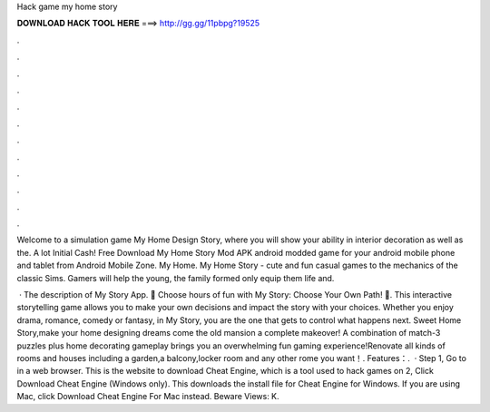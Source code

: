 Hack game my home story



𝐃𝐎𝐖𝐍𝐋𝐎𝐀𝐃 𝐇𝐀𝐂𝐊 𝐓𝐎𝐎𝐋 𝐇𝐄𝐑𝐄 ===> http://gg.gg/11pbpg?19525



.



.



.



.



.



.



.



.



.



.



.



.

Welcome to a simulation game My Home Design Story, where you will show your ability in interior decoration as well as the. A lot Initial Cash! Free Download My Home Story Mod APK android modded game for your android mobile phone and tablet from Android Mobile Zone. My Home. My Home Story - cute and fun casual games to the mechanics of the classic Sims. Gamers will help the young, the family formed only equip them life and.

 · The description of My Story App. 🎉 Choose hours of fun with My Story: Choose Your Own Path! 🎉. This interactive storytelling game allows you to make your own decisions and impact the story with your choices. Whether you enjoy drama, romance, comedy or fantasy, in My Story, you are the one that gets to control what happens next. Sweet Home Story,make your home designing dreams come  the old mansion a complete makeover! A combination of match-3 puzzles plus home decorating gameplay brings you an overwhelming fun gaming experience!Renovate all kinds of rooms and houses including a garden,a balcony,locker room and any other rome you want！. Features：.  · Step 1, Go to  in a web browser. This is the website to download Cheat Engine, which is a tool used to hack games on  2, Click Download Cheat Engine (Windows only). This downloads the install file for Cheat Engine for Windows. If you are using Mac, click Download Cheat Engine For Mac instead. Beware Views: K.
